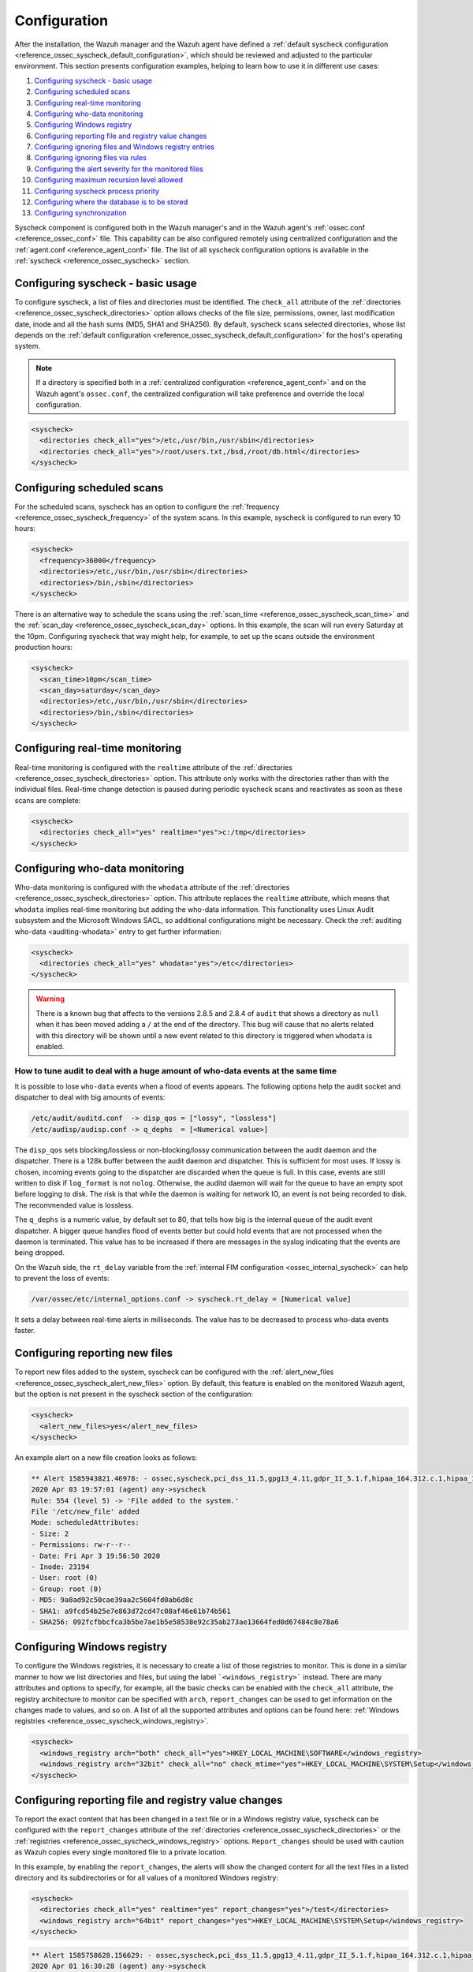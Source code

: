 .. Copyright (C) 2021 Wazuh, Inc.

.. meta::
  :description: Learn more about File Integrity Monitoring, one of the Wazuh capabilities. We show you some configuration examples to get the best out of Wazuh.
  
.. _fim-examples:

Configuration
=============

After the installation, the Wazuh manager and the Wazuh agent have defined a :ref:`default syscheck configuration <reference_ossec_syscheck_default_configuration>`, which should be reviewed and adjusted to the particular environment. This section presents configuration examples, helping to learn how to use it in different use cases:

#. `Configuring syscheck - basic usage`_
#. `Configuring scheduled scans`_
#. `Configuring real-time monitoring`_
#. `Configuring who-data monitoring`_
#. `Configuring Windows registry`_
#. `Configuring reporting file and registry value changes`_
#. `Configuring ignoring files and Windows registry entries`_
#. `Configuring ignoring files via rules`_
#. `Configuring the alert severity for the monitored files`_
#. `Configuring maximum recursion level allowed`_
#. `Configuring syscheck process priority`_
#. `Configuring where the database is to be stored`_
#. `Configuring synchronization`_

Syscheck component is configured both in the Wazuh manager's and in the Wazuh agent's :ref:`ossec.conf <reference_ossec_conf>` file. This capability can be also configured remotely using centralized configuration and the :ref:`agent.conf <reference_agent_conf>` file.
The list of all syscheck configuration options is available in the :ref:`syscheck <reference_ossec_syscheck>` section.

Configuring syscheck - basic usage
----------------------------------

To configure syscheck, a list of files and directories must be identified. The ``check_all`` attribute of the :ref:`directories <reference_ossec_syscheck_directories>` option allows checks of the file size, permissions, owner, last modification date, inode and all the hash sums (MD5, SHA1 and SHA256).
By default, syscheck scans selected directories, whose list depends on the :ref:`default configuration <reference_ossec_syscheck_default_configuration>` for the host's operating system.

.. note::

  If a directory is specified both in a :ref:`centralized configuration <reference_agent_conf>` and on the Wazuh agent's  ``ossec.conf``, the centralized configuration will take preference and override the local configuration.

.. code-block:: xml

  <syscheck>
    <directories check_all="yes">/etc,/usr/bin,/usr/sbin</directories>
    <directories check_all="yes">/root/users.txt,/bsd,/root/db.html</directories>
  </syscheck>

Configuring scheduled scans
---------------------------

For the scheduled scans, syscheck has an option to configure the :ref:`frequency <reference_ossec_syscheck_frequency>` of the system scans. In this example, syscheck is configured to run every 10 hours:

.. code-block:: xml

  <syscheck>
    <frequency>36000</frequency>
    <directories>/etc,/usr/bin,/usr/sbin</directories>
    <directories>/bin,/sbin</directories>
  </syscheck>

There is an alternative way to schedule the scans using the :ref:`scan_time <reference_ossec_syscheck_scan_time>` and the :ref:`scan_day <reference_ossec_syscheck_scan_day>` options. In this example, the scan will run every Saturday at the 10pm. Configuring syscheck that way might help, for example, to set up the scans outside the environment production hours:

.. code-block:: xml

  <syscheck>
    <scan_time>10pm</scan_time>
    <scan_day>saturday</scan_day>
    <directories>/etc,/usr/bin,/usr/sbin</directories>
    <directories>/bin,/sbin</directories>
  </syscheck>


Configuring real-time monitoring
--------------------------------

Real-time monitoring is configured with the ``realtime`` attribute of the :ref:`directories <reference_ossec_syscheck_directories>` option. This attribute only works with the directories rather than with the individual files. Real-time change detection is paused during periodic syscheck scans and reactivates as soon as these scans are complete:

.. code-block:: xml

  <syscheck>
    <directories check_all="yes" realtime="yes">c:/tmp</directories>
  </syscheck>

Configuring who-data monitoring
-------------------------------

.. versionadded:: 3.4.0

Who-data monitoring is configured with the ``whodata`` attribute of the :ref:`directories <reference_ossec_syscheck_directories>` option. This attribute replaces the ``realtime`` attribute, which means that ``whodata`` implies real-time monitoring but adding the who-data information.
This functionality uses Linux Audit subsystem and the Microsoft Windows SACL, so additional configurations might be necessary. Check the :ref:`auditing who-data <auditing-whodata>` entry to get further information:

.. code-block:: xml

  <syscheck>
    <directories check_all="yes" whodata="yes">/etc</directories>
  </syscheck>


.. warning:: There is a known bug that affects to the versions 2.8.5 and 2.8.4 of ``audit`` that shows a directory as ``null`` when it has been moved adding a ``/`` at the end of the directory. This bug will cause that no alerts related with this directory will be shown until a new event related to this directory is triggered when ``whodata`` is enabled.

How to tune audit to deal with a huge amount of who-data events at the same time
^^^^^^^^^^^^^^^^^^^^^^^^^^^^^^^^^^^^^^^^^^^^^^^^^^^^^^^^^^^^^^^^^^^^^^^^^^^^^^^^

It is possible to lose ``who-data`` events when a flood of events appears. The following options help the audit socket and dispatcher to deal with big amounts of events:

.. code-block:: none

 /etc/audit/auditd.conf  -> disp_qos = ["lossy", "lossless"]
 /etc/audisp/audisp.conf -> q_dephs  = [<Numerical value>]

The ``disp_qos`` sets blocking/lossless or non-blocking/lossy communication between the audit daemon and the dispatcher. There is a 128k buffer between the audit daemon and dispatcher. This is sufficient for most uses. If lossy is chosen, incoming events going to the dispatcher are discarded when the queue is full. In this case, events are still written to disk if ``log_format`` is not ``nolog``. Otherwise, the auditd daemon will wait for the queue to have an empty spot before logging to disk. The risk is that while the daemon is waiting for network IO, an event is not being recorded to disk. The recommended value is lossless.

The ``q_dephs`` is a numeric value, by default set to 80, that tells how big is the internal queue of the audit event dispatcher. A bigger queue handles flood of events better but could hold events that are not processed when the daemon is terminated. This value has to be increased if there are messages in the syslog indicating that the events are being dropped.

On the Wazuh side, the ``rt_delay`` variable from the :ref:`internal FIM configuration <ossec_internal_syscheck>` can help to prevent the loss of events:

.. code-block:: none

 /var/ossec/etc/internal_options.conf -> syscheck.rt_delay = [Numerical value]

It sets a delay between real-time alerts in milliseconds. The value has to be decreased to process who-data events faster.

.. _how_to_fim_alert_new_files:

Configuring reporting new files
-------------------------------

To report new files added to the system, syscheck can be configured with the :ref:`alert_new_files <reference_ossec_syscheck_alert_new_files>` option. By default, this feature is enabled on the monitored Wazuh agent, but the option is not present in the syscheck section of the configuration:

.. code-block:: xml

  <syscheck>
    <alert_new_files>yes</alert_new_files>
  </syscheck>

An example alert on a new file creation looks as follows:

.. code-block:: console

  ** Alert 1585943821.46978: - ossec,syscheck,pci_dss_11.5,gpg13_4.11,gdpr_II_5.1.f,hipaa_164.312.c.1,hipaa_164.312.c.2,nist_800_53_SI.7,
  2020 Apr 03 19:57:01 (agent) any->syscheck
  Rule: 554 (level 5) -> 'File added to the system.'
  File '/etc/new_file' added
  Mode: scheduledAttributes:
  - Size: 2
  - Permissions: rw-r--r--
  - Date: Fri Apr 3 19:56:50 2020
  - Inode: 23194
  - User: root (0)
  - Group: root (0)
  - MD5: 9a8ad92c50cae39aa2c5604fd0ab6d8c
  - SHA1: a9fcd54b25e7e863d72cd47c08af46e61b74b561
  - SHA256: 092fcfbbcfca3b5be7ae1b5e58538e92c35ab273ae13664fed0d67484c8e78a6


.. _how_to_fim_registries:

Configuring Windows registry
----------------------------

To configure the Windows registries, it is necessary to create a list of those registries to monitor. This is done in a similar manner to how we list directories and files, but using the label ```<windows_registry>``` instead. There are many attributes and options to specify, for example, all the basic checks can be enabled with the ``check_all`` attribute, the registry architecture to monitor can be specified with ``arch``, ``report_changes`` can be used to get information on the changes made to values, and so on. A list of all the supported attributes and options can be found here: :ref:`Windows registries <reference_ossec_syscheck_windows_registry>`.

.. code-block:: xml

  <syscheck>
    <windows_registry arch="both" check_all="yes">HKEY_LOCAL_MACHINE\SOFTWARE</windows_registry>
    <windows_registry arch="32bit" check_all="no" check_mtime="yes">HKEY_LOCAL_MACHINE\SYSTEM\Setup</windows_registry>
  </syscheck>


.. _how_to_fim_report_changes:

Configuring reporting file and registry value changes
-----------------------------------------------------

To report the exact content that has been changed in a text file or in a Windows registry value, syscheck can be configured with the ``report_changes`` attribute of the :ref:`directories <reference_ossec_syscheck_directories>` or the :ref:`registries <reference_ossec_syscheck_windows_registry>` options. ``Report_changes`` should be used with caution as Wazuh copies every single monitored file to a private location.

In this example, by enabling the ``report_changes``, the alerts will show the changed content for all the text files in a listed directory and its subdirectories or for all values of a monitored Windows registry:

.. code-block:: xml

  <syscheck>
    <directories check_all="yes" realtime="yes" report_changes="yes">/test</directories>
    <windows_registry arch="64bit" report_changes="yes">HKEY_LOCAL_MACHINE\SYSTEM\Setup</windows_registry>
  </syscheck>

.. code-block:: console

  ** Alert 1585758628.156629: - ossec,syscheck,pci_dss_11.5,gpg13_4.11,gdpr_II_5.1.f,hipaa_164.312.c.1,hipaa_164.312.c.2,nist_800_53_SI.7,
  2020 Apr 01 16:30:28 (agent) any->syscheck
  Rule: 550 (level 7) -> 'Integrity checksum changed.'
  File '/test/file' modified
  Mode: real-time
  Changed attributes: size,mtime,inode,md5,sha1,sha256
  Size changed from '14' to '13'
  Old modification time was: '1585758615', now it is '1585758628'
  Old inode was: '23186', now it is '23188'
  Old md5sum was: 'f296597bd5a808e5d1ad8cc2ab09c9f3'
  New md5sum is : 'ab68c0f2af74dc4a1c482a83c0c5a3ec'
  Old sha1sum was: 'ba0fe43dcd9586c8c2703d8278a960a3aa4b4754'
  New sha1sum is : '3a686748bf79db0adbad15f22ef566212a13b6c8'
  Old sha256sum was: '53fe48bd127d4bf0e559f26b005ee40ee40d1bba4e971dd0437da6aa47759310'
  New sha256sum is : '40e29c160ea4e9911cafb9bcdbb2bcec21904a0c13a2871936c79145ff8085c7'Attributes:
  - Size: 13
  - Permissions: rw-r--r--
  - Date: Wed Apr 1 16:30:28 2020
  - Inode: 23188
  - User: root (0)
  - Group: root (0)
  - MD5: ab68c0f2af74dc4a1c482a83c0c5a3ec
  - SHA1: 3a686748bf79db0adbad15f22ef566212a13b6c8
  - SHA256: 40e29c160ea4e9911cafb9bcdbb2bcec21904a0c13a2871936c79145ff8085c7What changed:
  1c1
  < Original text
  ---
  > Altered text

.. code-block:: console

  {
      "type": "event",
      "data": {
          "path": "HKEY_LOCAL_MACHINE\\SYSTEM\\Setup",
          "mode": "scheduled",
          "type": "modified",
          "arch": "[x64]",
          "value_name": "test_value",
          "timestamp": 1606349371,
          "attributes": {
              "type": "registry_value",
              "value_type": "REG_SZ",
              "size": 12,
              "hash_md5": "96c15c2bb2921193bf290df8cd85e2ba",
              "hash_sha1": "ca527369d9e8c1e081558bd92f90f65c4eb77e21",
              "hash_sha256": "fe32608c9ef5b6cf7e3f946480253ff76f24f4ec0678f3d0f07f9844cbff9601",
              "checksum": "56a7cc798b98bcd92a3aa49bfa3943ce3b4f4725"
          },
          "changed_attributes": [
              "size",
              "md5",
              "sha1",
              "sha256"
          ],
          "old_attributes": {
              "type": "registry_value",
              "value_type": "REG_SZ",
              "size": 17,
              "hash_md5": "84b8bc6ddfb8c2032ae2eb44d162369b",
              "hash_sha1": "c1dab0c0864b6ac9bdd3743a1408d679f1acd823",
              "hash_sha256": "bf573149b23303cac63c2a359b53760d919770c5d070047e76de42e2184f1046",
              "checksum": "76538a04f4923b9688e50802e501771cb3c0508f"
          },
          "content_changes": "< original content\n---\n> new content\n"
      }
  }


If some sentive files exist in the monitored with ``report_changes`` path, :ref:`nodiff <reference_ossec_syscheck_nodiff>` option can be used. This option disables computing the diff for the listed files, avoiding data leaking by sending the files content changes through alerts:

.. code-block:: xml

 <syscheck>
   <directories check_all="yes" realtime="yes" report_changes="yes">/test</directories>
   <nodiff>/test/private</nodiff>
 </syscheck>

In this example, by adding :ref:`nodiff <reference_ossec_syscheck_nodiff>` option, syscheck will not compute the diff for a listed text file:

.. code-block:: console

  ** Alert 1585757658.154829: - ossec,syscheck,pci_dss_11.5,gpg13_4.11,gdpr_II_5.1.f,hipaa_164.312.c.1,hipaa_164.312.c.2,nist_800_53_SI.7,
  2020 Apr 01 16:14:18 (agent) any->syscheck
  Rule: 550 (level 7) -> 'Integrity checksum changed.'
  File '/test/private' modified
  Mode: real-time
  Changed attributes: size,mtime,inode,md5,sha1,sha256
  Size changed from '14' to '20'
  Old modification time was: '1585757413', now it is '1585757658'
  Old inode was: '23187', now it is '23185'
  Old md5sum was: 'ef4ad1a40d0a95ad2e1b72eccdca6d44'
  New md5sum is : '158ccd88359654ac4ffd0e3cecb79a49'
  Old sha1sum was: '5f34d30f7bdefe9e825bff388de047dacdc09853'
  New sha1sum is : '18dfef68273c00fc733e28ce9aa1830f5e8fabd8'
  Old sha256sum was: '211ae95d4e54cff5724a98f0bae0b505adfdafe1ed8b15e40570a5fe58d20c61'
  New sha256sum is : '60c2a08e66f02bacea882f7b437f9c983431d75a686b703661c34e288d36de9d'Attributes:
  - Size: 20
  - Permissions: rw-r--r--
  - Date: Wed Apr 1 16:14:18 2020
  - Inode: 23185
  - User: root (0)
  - Group: root (0)
  - MD5: 158ccd88359654ac4ffd0e3cecb79a49
  - SHA1: 18dfef68273c00fc733e28ce9aa1830f5e8fabd8
  - SHA256: 60c2a08e66f02bacea882f7b437f9c983431d75a686b703661c34e288d36de9dWhat changed:
  <Diff truncated because nodiff option>


.. _how_to_fim_ignore:

Configuring ignoring files and Windows registry entries
-------------------------------------------------------

In order to avoid false positives, syscheck can be configured to ignore certain files and directories that do not need to be monitored by using the :ref:`ignore <reference_ossec_syscheck_ignore>` option:

.. code-block:: xml

  <syscheck>
    <ignore>/etc/random-seed</ignore>
    <ignore>/root/dir</ignore>
    <ignore type="sregex">.log$|.tmp</ignore>
  </syscheck>

Similar functionality, but for the Windows registries can be achieved by using the :ref:`registry_ignore <reference_ossec_syscheck_registry_ignore>` option:

.. code-block:: xml

  <syscheck>
   <registry_ignore>HKEY_LOCAL_MACHINE\Security\Policy\Secrets</registry_ignore>
   <registry_ignore type="sregex">\Enum$</registry_ignore>
  </syscheck>

Configuring ignoring files via rules
------------------------------------

An alternative method to ignore specific files scanned by syscheck is by using rules and setting the rule level to 0. By doing that the alert will be silenced:

.. code-block:: xml

  <rule id="100345" level="0">
    <if_group>syscheck</if_group>
    <match>/var/www/htdocs</match>
    <description>Ignore changes to /var/www/htdocs</description>
  </rule>

Configuring the alert severity for the monitored files
------------------------------------------------------

With a custom rule, the level of a syscheck alert can be altered when changes to a specific file or file pattern are detected:

.. code-block:: xml

  <rule id="100345" level="12">
    <if_group>syscheck</if_group>
    <match>/var/www/htdocs</match>
    <description>Changes to /var/www/htdocs - Critical file!</description>
  </rule>

Configuring maximum recursion level allowed
-------------------------------------------

.. versionadded:: 3.6.0

It is possible to configure the maximum recursion level allowed for a specific directory by using the ``recursion_level`` attribute of the :ref:`directories <reference_ossec_syscheck_directories>` option. ``recursion_level`` value must be an integer between 0 and 320.

An example configuration may look as follows:

.. code-block:: xml

  <syscheck>
    <directories check_all="yes">/etc,/usr/bin,/usr/sbin</directories>
    <directories check_all="yes">/root/users.txt,/bsd,/root/db.html</directories>
    <directories check_all="yes" recursion_level="3">folder_test</directories>
  </syscheck>

Using the following directory structure and ``recursion_level="3"``:

::

  folder_test
  ├── file_0.txt
  └── level_1
      ├── file_1.txt
      └── level_2
          ├── file_2.txt
          └── level_3
              ├── file_3.txt
              └── level_4
                  ├── file_4.txt
                  └── level_5
                      └── file_5.txt

The alerts will be genarated for all files up to ``folder_test/level_1/level_2/level_3/`` but not for any files in the directory deeper than ``level_3``.

To disable the recursion and generate the alerts only for the files in the monitored folder, the ``recursion_level`` value has to be set to 0.

.. warning::

  If ``recursion_level`` is not specified, it is set to the default value defined by ``syscheck.default_max_depth`` in the :ref:`internal options <reference_internal_options>` configuration file.

.. _how_to_fim_process_priority:

Configuring syscheck process priority
-------------------------------------

.. versionadded:: 3.12.0

To adjust syscheck CPU usage on the monitored system the :ref:`process_priority <reference_ossec_syscheck_process_priority>` option can be used. It sets the nice value for syscheck process. The default ``process_priority`` is set to 10.

Setting ``process_priority`` value higher than the default, will give syscheck lower priority, less CPU resources and make it run slower. In the example below the nice value for syscheck process is set to maximum:

.. code-block:: xml

  <syscheck>
    <process_priority>19</process_priority>
  </syscheck>

Setting ``process_priority`` value lower than the default, will give syscheck higher priority, more CPU resources and make it run faster. In the example below the nice value for syscheck process is set to minimum:

.. code-block:: xml

  <syscheck>
    <process_priority>-20</process_priority>
  </syscheck>

.. _how_to_fim_database:

Configuring where the database is to be stored
----------------------------------------------

.. versionadded:: 3.12.0

When the Wazuh agent starts it performs a first scan and generates its database. By default, the database is created in disk:

.. code-block:: xml

  <syscheck>
    <database>disk</database>
  </syscheck>

Syscheck can be configured to store the database in memory instead by changing value of the :ref:`database <reference_ossec_syscheck_database>` option:

.. code-block:: xml

  <syscheck>
    <database>memory</database>
  </syscheck>

The main advantage of using in memory database is the performance as reading and writing operations are faster than performing them on disk. The corresponding disadvantage is that the memory must be sufficient to store the data.

.. _how_to_fim_synchronization:

Configuring synchronization
---------------------------

.. versionadded:: 3.12.0

:ref:`Synchronization <reference_ossec_syscheck_synchronization>` can be configured to change the synchronization interval, the number of events per second, the queue size and the response timeout:

.. code-block:: xml

  <syscheck>
    <synchronization>
      <enabled>yes</enabled>
      <interval>5m</interval>
      <max_interval>1h</max_interval>
      <response_timeout>30</response_timeout>
      <queue_size>16384</queue_size>
      <max_eps>10</max_eps>
    </synchronization>
  </syscheck>

If the Wazuh agent is upgraded to the v3.12 and keeps its old configuration, the synchronization section will not be present in the ``ossec.conf`` file but the Wazuh agent will still use the default synchronization settings as shown above.
